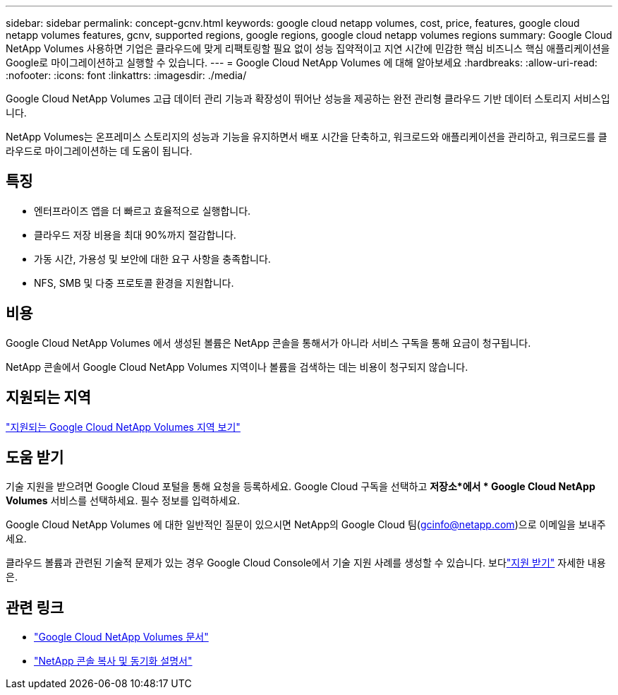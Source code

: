 ---
sidebar: sidebar 
permalink: concept-gcnv.html 
keywords: google cloud netapp volumes, cost, price, features, google cloud netapp volumes features, gcnv, supported regions, google regions, google cloud netapp volumes regions 
summary: Google Cloud NetApp Volumes 사용하면 기업은 클라우드에 맞게 리팩토링할 필요 없이 성능 집약적이고 지연 시간에 민감한 핵심 비즈니스 핵심 애플리케이션을 Google로 마이그레이션하고 실행할 수 있습니다. 
---
= Google Cloud NetApp Volumes 에 대해 알아보세요
:hardbreaks:
:allow-uri-read: 
:nofooter: 
:icons: font
:linkattrs: 
:imagesdir: ./media/


[role="lead"]
Google Cloud NetApp Volumes 고급 데이터 관리 기능과 확장성이 뛰어난 성능을 제공하는 완전 관리형 클라우드 기반 데이터 스토리지 서비스입니다.

NetApp Volumes는 온프레미스 스토리지의 성능과 기능을 유지하면서 배포 시간을 단축하고, 워크로드와 애플리케이션을 관리하고, 워크로드를 클라우드로 마이그레이션하는 데 도움이 됩니다.



== 특징

* 엔터프라이즈 앱을 더 빠르고 효율적으로 실행합니다.
* 클라우드 저장 비용을 최대 90%까지 절감합니다.
* 가동 시간, 가용성 및 보안에 대한 요구 사항을 충족합니다.
* NFS, SMB 및 다중 프로토콜 환경을 지원합니다.




== 비용

Google Cloud NetApp Volumes 에서 생성된 볼륨은 NetApp 콘솔을 통해서가 아니라 서비스 구독을 통해 요금이 청구됩니다.

NetApp 콘솔에서 Google Cloud NetApp Volumes 지역이나 볼륨을 검색하는 데는 비용이 청구되지 않습니다.



== 지원되는 지역

https://cloud.google.com/netapp/volumes/docs/discover/service-levels#supported_regions["지원되는 Google Cloud NetApp Volumes 지역 보기"^]



== 도움 받기

기술 지원을 받으려면 Google Cloud 포털을 통해 요청을 등록하세요.  Google Cloud 구독을 선택하고 *저장소*에서 * Google Cloud NetApp Volumes* 서비스를 선택하세요.  필수 정보를 입력하세요.

Google Cloud NetApp Volumes 에 대한 일반적인 질문이 있으시면 NetApp의 Google Cloud 팀(gcinfo@netapp.com)으로 이메일을 보내주세요.

클라우드 볼륨과 관련된 기술적 문제가 있는 경우 Google Cloud Console에서 기술 지원 사례를 생성할 수 있습니다. 보다link:https://cloud.google.com/netapp/volumes/docs/support["지원 받기"^] 자세한 내용은.



== 관련 링크

* https://cloud.google.com/netapp/volumes/docs/discover/overview["Google Cloud NetApp Volumes 문서"^]
* https://docs.netapp.com/us-en/data-services-copy-sync/index.html["NetApp 콘솔 복사 및 동기화 설명서"^]

